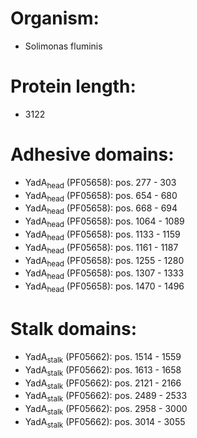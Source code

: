 * Organism:
- Solimonas fluminis
* Protein length:
- 3122
* Adhesive domains:
- YadA_head (PF05658): pos. 277 - 303
- YadA_head (PF05658): pos. 654 - 680
- YadA_head (PF05658): pos. 668 - 694
- YadA_head (PF05658): pos. 1064 - 1089
- YadA_head (PF05658): pos. 1133 - 1159
- YadA_head (PF05658): pos. 1161 - 1187
- YadA_head (PF05658): pos. 1255 - 1280
- YadA_head (PF05658): pos. 1307 - 1333
- YadA_head (PF05658): pos. 1470 - 1496
* Stalk domains:
- YadA_stalk (PF05662): pos. 1514 - 1559
- YadA_stalk (PF05662): pos. 1613 - 1658
- YadA_stalk (PF05662): pos. 2121 - 2166
- YadA_stalk (PF05662): pos. 2489 - 2533
- YadA_stalk (PF05662): pos. 2958 - 3000
- YadA_stalk (PF05662): pos. 3014 - 3055

